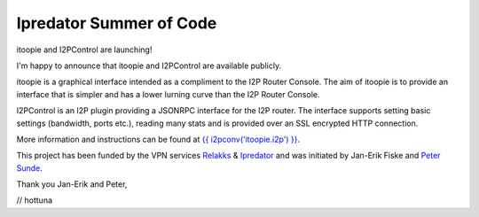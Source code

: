 ========================
Ipredator Summer of Code
========================
.. meta::
   :date: 2011-09-03
   :author: hottuna
   :excerpt: itoopie and I2PControl are launching!
             I'm happy to announce that itoopie and I2PControl are available publicly.

itoopie and I2PControl are launching!

I'm happy to announce that itoopie and I2PControl are available publicly.

itoopie is a graphical interface intended as a compliment to the I2P Router Console.
The aim of itoopie is to provide an interface that is simpler and has a lower lurning curve than the I2P Router Console.

I2PControl is an I2P plugin providing a JSONRPC interface for the I2P router. The interface supports setting basic settings (bandwidth, ports etc.), reading many stats and is provided over an SSL encrypted HTTP connection.

More information and instructions can be found at `{{ i2pconv('itoopie.i2p') }}`_.

.. _`{{ i2pconv('itoopie.i2p') }}`: http://{{ i2pconv('itoopie.i2p') }}

This project has been funded by the VPN services `Relakks`_ & `Ipredator`_ and was initiated by Jan-Erik Fiske and `Peter Sunde`_.

.. _`Relakks`: http://relakks.com
.. _`Ipredator`: http://ipredator.se
.. _`Peter Sunde`: http://twitter.com/brokep

Thank you Jan-Erik and Peter,

// hottuna
